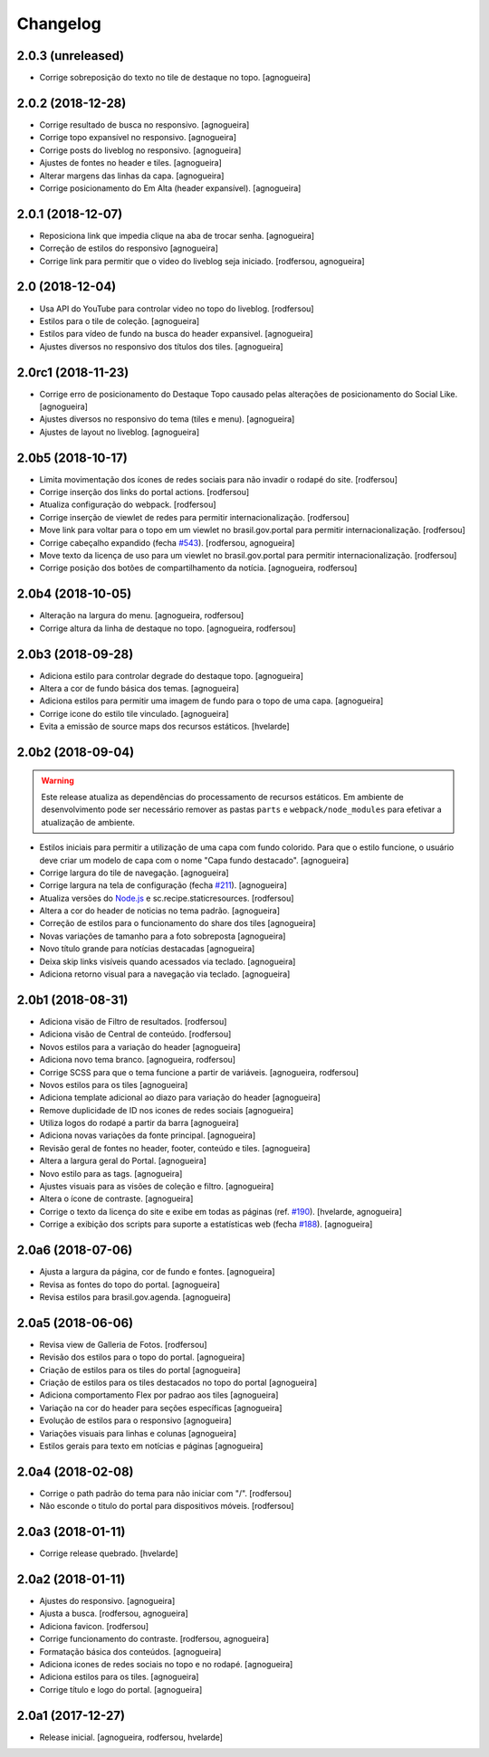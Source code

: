 Changelog
---------

2.0.3 (unreleased)
^^^^^^^^^^^^^^^^^^

- Corrige sobreposição do texto no tile de destaque no topo.
  [agnogueira]


2.0.2 (2018-12-28)
^^^^^^^^^^^^^^^^^^

- Corrige resultado de busca no responsivo.
  [agnogueira]

- Corrige topo expansível no responsivo.
  [agnogueira]
  
- Corrige posts do liveblog no responsivo.
  [agnogueira]
  
- Ajustes de fontes no header e tiles.
  [agnogueira]
  
- Alterar margens das linhas da capa.
  [agnogueira]
  
- Corrige posicionamento do Em Alta (header expansível).
  [agnogueira]


2.0.1 (2018-12-07)
^^^^^^^^^^^^^^^^^^

- Reposiciona link que impedia clique na aba de trocar senha.
  [agnogueira]

- Correção de estilos do responsivo
  [agnogueira]

- Corrige link para permitir que o video do liveblog seja iniciado.
  [rodfersou, agnogueira]


2.0 (2018-12-04)
^^^^^^^^^^^^^^^^

- Usa API do YouTube para controlar video no topo do liveblog.
  [rodfersou]

- Estilos para o tile de coleção.
  [agnogueira]

- Estilos para vídeo de fundo na busca do header expansivel.
  [agnogueira]

- Ajustes diversos no responsivo dos títulos dos tiles.
  [agnogueira]


2.0rc1 (2018-11-23)
^^^^^^^^^^^^^^^^^^^

- Corrige erro de posicionamento do Destaque Topo causado pelas alterações de posicionamento do Social Like.
  [agnogueira]

- Ajustes diversos no responsivo do tema (tiles e menu).
  [agnogueira]

- Ajustes de layout no liveblog.
  [agnogueira]


2.0b5 (2018-10-17)
^^^^^^^^^^^^^^^^^^

- Limita movimentação dos ícones de redes sociais para não invadir o rodapé do site.
  [rodfersou]

- Corrige inserção dos links do portal actions.
  [rodfersou]

- Atualiza configuração do webpack.
  [rodfersou]

- Corrige inserção de viewlet de redes para permitir internacionalização.
  [rodfersou]

- Move link para voltar para o topo em um viewlet no brasil.gov.portal para permitir internacionalização.
  [rodfersou]

- Corrige cabeçalho expandido (fecha `#543 <https://github.com/plonegovbr/brasil.gov.temas/issues/543>`_).
  [rodfersou, agnogueira]

- Move texto da licença de uso para um viewlet no brasil.gov.portal para permitir internacionalização.
  [rodfersou]

- Corrige posição dos botões de compartilhamento da notícia.
  [agnogueira, rodfersou]


2.0b4 (2018-10-05)
^^^^^^^^^^^^^^^^^^

- Alteração na largura do menu.
  [agnogueira, rodfersou]

- Corrige altura da linha de destaque no topo.
  [agnogueira, rodfersou]


2.0b3 (2018-09-28)
^^^^^^^^^^^^^^^^^^

- Adiciona estilo para controlar degrade do destaque topo.
  [agnogueira]

- Altera a cor de fundo básica dos temas.
  [agnogueira]

- Adiciona estilos para permitir uma imagem de fundo para o topo de uma capa.
  [agnogueira]

- Corrige icone do estilo tile vinculado.
  [agnogueira]

- Evita a emissão de source maps dos recursos estáticos.
  [hvelarde]


2.0b2 (2018-09-04)
^^^^^^^^^^^^^^^^^^

.. warning::
    Este release atualiza as dependências do processamento de recursos estáticos.
    Em ambiente de desenvolvimento pode ser necessário remover as pastas ``parts`` e ``webpack/node_modules`` para efetivar a atualização de ambiente.

- Estilos iniciais para permitir a utilização de uma capa com fundo colorido.
  Para que o estilo funcione, o usuário deve criar um modelo de capa com o nome "Capa fundo destacado".
  [agnogueira]

- Corrige largura do tile de navegação.
  [agnogueira]

- Corrige largura na tela de configuração (fecha `#211 <https://github.com/plonegovbr/brasil.gov.temas/issues/211>`_).
  [agnogueira]

- Atualiza versões do `Node.js <https://nodejs.org/>`_ e sc.recipe.staticresources.
  [rodfersou]

- Altera a cor do header de noticias no tema padrão.
  [agnogueira]

- Correção de estilos para o funcionamento do share dos tiles
  [agnogueira]

- Novas variações de tamanho para a foto sobreposta
  [agnogueira]

- Novo título grande para notícias destacadas
  [agnogueira]

- Deixa skip links visíveis quando acessados via teclado.
  [agnogueira]

- Adiciona retorno visual para a navegação via teclado.
  [agnogueira]


2.0b1 (2018-08-31)
^^^^^^^^^^^^^^^^^^

- Adiciona visäo de Filtro de resultados.
  [rodfersou]

- Adiciona visão de Central de conteúdo.
  [rodfersou]

- Novos estilos para a variação do header
  [agnogueira]

- Adiciona novo tema branco.
  [agnogueira, rodfersou]

- Corrige SCSS para que o tema funcione a partir de variáveis.
  [agnogueira, rodfersou]

- Novos estilos para os tiles
  [agnogueira]

- Adiciona template adicional ao diazo para variação do header
  [agnogueira]

- Remove duplicidade de ID nos icones de redes sociais
  [agnogueira]

- Utiliza logos do rodapé a partir da barra
  [agnogueira]

- Adiciona novas variações da fonte principal.
  [agnogueira]

- Revisão geral de fontes no header, footer, conteúdo e tiles.
  [agnogueira]

- Altera a largura geral do Portal.
  [agnogueira]

- Novo estilo para as tags.
  [agnogueira]

- Ajustes visuais para as visões de coleção e filtro.
  [agnogueira]

- Altera o ícone de contraste.
  [agnogueira]

- Corrige o texto da licença do site e exibe em todas as páginas (ref. `#190 <https://github.com/plonegovbr/brasil.gov.temas/issues/190>`_).
  [hvelarde, agnogueira]

- Corrige a exibição dos scripts para suporte a estatísticas web (fecha `#188 <https://github.com/plonegovbr/brasil.gov.temas/issues/188>`_).
  [agnogueira]


2.0a6 (2018-07-06)
^^^^^^^^^^^^^^^^^^

- Ajusta a largura da página, cor de fundo e fontes.
  [agnogueira]

- Revisa as fontes do topo do portal.
  [agnogueira]

- Revisa estilos para brasil.gov.agenda.
  [agnogueira]


2.0a5 (2018-06-06)
^^^^^^^^^^^^^^^^^^

- Revisa view de Galleria de Fotos.
  [rodfersou]

- Revisão dos estilos para o topo do portal.
  [agnogueira]

- Criação de estilos para os tiles do portal
  [agnogueira]

- Criação de estilos para os tiles destacados no topo do portal
  [agnogueira]

- Adiciona comportamento Flex por padrao aos tiles
  [agnogueira]

- Variação na cor do header para seções específicas
  [agnogueira]

- Evolução de estilos para o responsivo
  [agnogueira]

- Variações visuais para linhas e colunas
  [agnogueira]

- Estilos gerais para texto em notícias e páginas
  [agnogueira]


2.0a4 (2018-02-08)
^^^^^^^^^^^^^^^^^^

- Corrige o path padrão do tema para não iniciar com "/".
  [rodfersou]

- Não esconde o titulo do portal para dispositivos móveis.
  [rodfersou]


2.0a3 (2018-01-11)
^^^^^^^^^^^^^^^^^^

- Corrige release quebrado.
  [hvelarde]


2.0a2 (2018-01-11)
^^^^^^^^^^^^^^^^^^

- Ajustes do responsivo.
  [agnogueira]

- Ajusta a busca.
  [rodfersou, agnogueira]

- Adiciona favicon.
  [rodfersou]

- Corrige funcionamento do contraste.
  [rodfersou, agnogueira]

- Formatação básica dos conteúdos.
  [agnogueira]

- Adiciona icones de redes sociais no topo e no rodapé.
  [agnogueira]

- Adiciona estilos para os tiles.
  [agnogueira]

- Corrige título e logo do portal.
  [agnogueira]


2.0a1 (2017-12-27)
^^^^^^^^^^^^^^^^^^

- Release inicial.
  [agnogueira, rodfersou, hvelarde]

